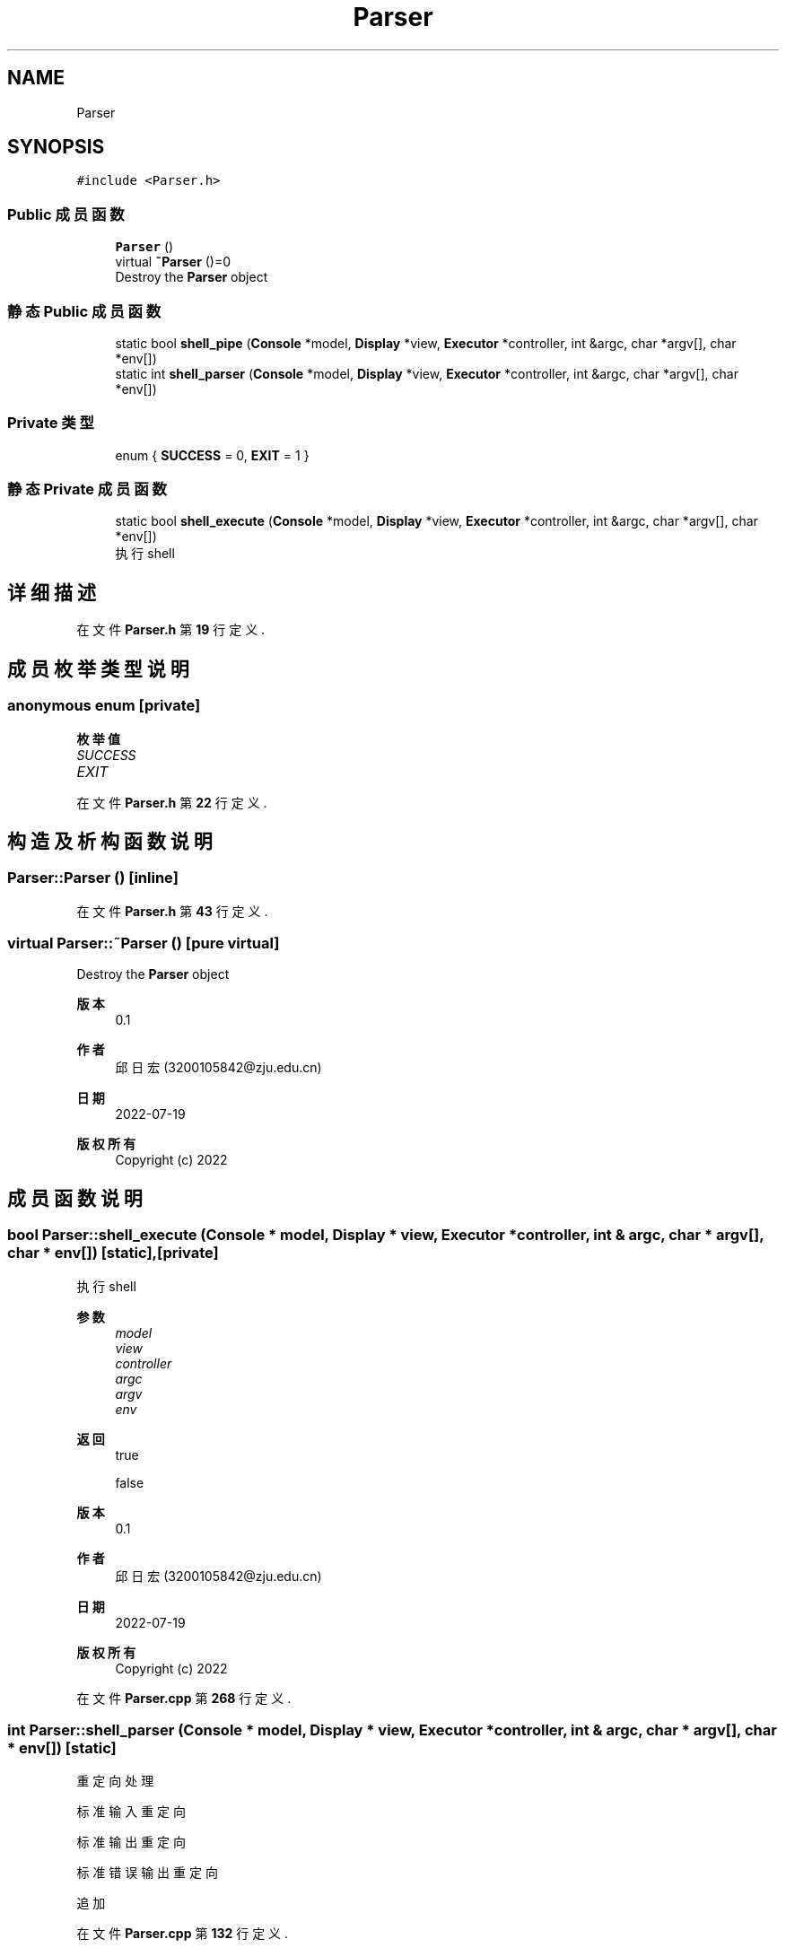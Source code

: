 .TH "Parser" 3 "2022年 八月 13日 星期六" "Version 1.0.0" "My Shell" \" -*- nroff -*-
.ad l
.nh
.SH NAME
Parser
.SH SYNOPSIS
.br
.PP
.PP
\fC#include <Parser\&.h>\fP
.SS "Public 成员函数"

.in +1c
.ti -1c
.RI "\fBParser\fP ()"
.br
.ti -1c
.RI "virtual \fB~Parser\fP ()=0"
.br
.RI "Destroy the \fBParser\fP object "
.in -1c
.SS "静态 Public 成员函数"

.in +1c
.ti -1c
.RI "static bool \fBshell_pipe\fP (\fBConsole\fP *model, \fBDisplay\fP *view, \fBExecutor\fP *controller, int &argc, char *argv[], char *env[])"
.br
.ti -1c
.RI "static int \fBshell_parser\fP (\fBConsole\fP *model, \fBDisplay\fP *view, \fBExecutor\fP *controller, int &argc, char *argv[], char *env[])"
.br
.in -1c
.SS "Private 类型"

.in +1c
.ti -1c
.RI "enum { \fBSUCCESS\fP = 0, \fBEXIT\fP = 1 }"
.br
.in -1c
.SS "静态 Private 成员函数"

.in +1c
.ti -1c
.RI "static bool \fBshell_execute\fP (\fBConsole\fP *model, \fBDisplay\fP *view, \fBExecutor\fP *controller, int &argc, char *argv[], char *env[])"
.br
.RI "执行shell "
.in -1c
.SH "详细描述"
.PP 
在文件 \fBParser\&.h\fP 第 \fB19\fP 行定义\&.
.SH "成员枚举类型说明"
.PP 
.SS "anonymous enum\fC [private]\fP"

.PP
\fB枚举值\fP
.in +1c
.TP
\fB\fISUCCESS \fP\fP
.TP
\fB\fIEXIT \fP\fP
.PP
在文件 \fBParser\&.h\fP 第 \fB22\fP 行定义\&.
.SH "构造及析构函数说明"
.PP 
.SS "Parser::Parser ()\fC [inline]\fP"

.PP
在文件 \fBParser\&.h\fP 第 \fB43\fP 行定义\&.
.SS "virtual Parser::~Parser ()\fC [pure virtual]\fP"

.PP
Destroy the \fBParser\fP object 
.PP
\fB版本\fP
.RS 4
0\&.1 
.RE
.PP
\fB作者\fP
.RS 4
邱日宏 (3200105842@zju.edu.cn) 
.RE
.PP
\fB日期\fP
.RS 4
2022-07-19 
.RE
.PP
\fB版权所有\fP
.RS 4
Copyright (c) 2022 
.RE
.PP

.SH "成员函数说明"
.PP 
.SS "bool Parser::shell_execute (\fBConsole\fP * model, \fBDisplay\fP * view, \fBExecutor\fP * controller, int & argc, char * argv[], char * env[])\fC [static]\fP, \fC [private]\fP"

.PP
执行shell 
.PP
\fB参数\fP
.RS 4
\fImodel\fP 
.br
\fIview\fP 
.br
\fIcontroller\fP 
.br
\fIargc\fP 
.br
\fIargv\fP 
.br
\fIenv\fP 
.RE
.PP
\fB返回\fP
.RS 4
true 
.PP
false 
.RE
.PP
\fB版本\fP
.RS 4
0\&.1 
.RE
.PP
\fB作者\fP
.RS 4
邱日宏 (3200105842@zju.edu.cn) 
.RE
.PP
\fB日期\fP
.RS 4
2022-07-19 
.RE
.PP
\fB版权所有\fP
.RS 4
Copyright (c) 2022 
.RE
.PP

.PP
在文件 \fBParser\&.cpp\fP 第 \fB268\fP 行定义\&.
.SS "int Parser::shell_parser (\fBConsole\fP * model, \fBDisplay\fP * view, \fBExecutor\fP * controller, int & argc, char * argv[], char * env[])\fC [static]\fP"
重定向处理
.PP
标准输入重定向
.PP
标准输出重定向
.PP
标准错误输出重定向
.PP
追加
.PP
在文件 \fBParser\&.cpp\fP 第 \fB132\fP 行定义\&.
.SS "bool Parser::shell_pipe (\fBConsole\fP * model, \fBDisplay\fP * view, \fBExecutor\fP * controller, int & argc, char * argv[], char * env[])\fC [static]\fP"

.PP
在文件 \fBParser\&.cpp\fP 第 \fB27\fP 行定义\&.

.SH "作者"
.PP 
由 Doyxgen 通过分析 My Shell 的 源代码自动生成\&.
